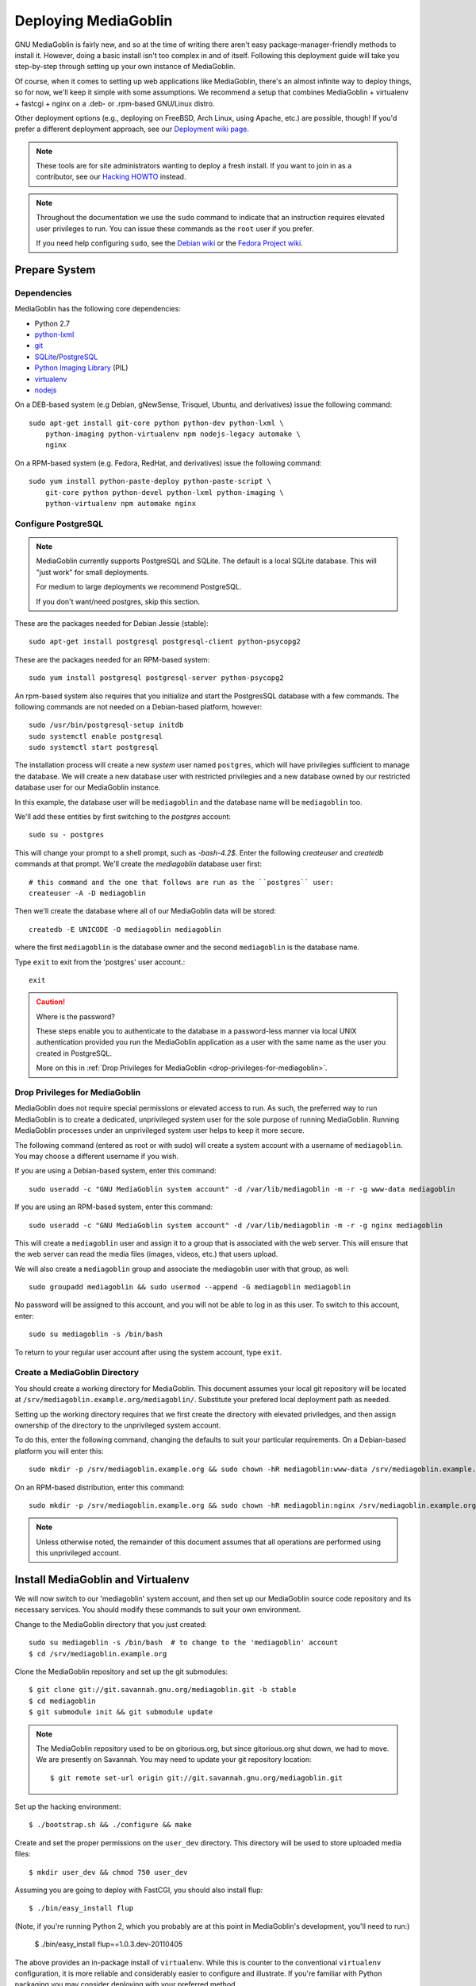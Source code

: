 .. MediaGoblin Documentation

   Written in 2011, 2012, 2013 by MediaGoblin contributors

   To the extent possible under law, the author(s) have dedicated all
   copyright and related and neighboring rights to this software to
   the public domain worldwide. This software is distributed without
   any warranty.

   You should have received a copy of the CC0 Public Domain
   Dedication along with this software. If not, see
   <http://creativecommons.org/publicdomain/zero/1.0/>.

.. _deploying-chapter:

=====================
Deploying MediaGoblin
=====================

GNU MediaGoblin is fairly new, and so at the time of writing there aren't
easy package-manager-friendly methods to install it. However, doing a basic
install isn't too complex in and of itself. Following this deployment guide
will take you step-by-step through setting up your own instance of MediaGoblin.

Of course, when it comes to setting up web applications like MediaGoblin,
there's an almost infinite way to deploy things, so for now, we'll keep it
simple with some assumptions. We recommend a setup that combines MediaGoblin +
virtualenv + fastcgi + nginx on a .deb- or .rpm-based GNU/Linux distro.

Other deployment options (e.g., deploying on FreeBSD, Arch Linux, using
Apache, etc.) are possible, though! If you'd prefer a different deployment
approach, see our
`Deployment wiki page <http://wiki.mediagoblin.org/Deployment>`_.

.. note::

   These tools are for site administrators wanting to deploy a fresh
   install.  If you want to join in as a contributor, see our
   `Hacking HOWTO <http://wiki.mediagoblin.org/HackingHowto>`_ instead.

.. note::

    Throughout the documentation we use the ``sudo`` command to indicate that
    an instruction requires elevated user privileges to run. You can issue
    these commands as the ``root`` user if you prefer.
    
    If you need help configuring ``sudo``, see the
    `Debian wiki <https://wiki.debian.org/sudo/>`_ or the
    `Fedora Project wiki <https://fedoraproject.org/wiki/Configuring_Sudo/>`_. 


Prepare System
--------------

Dependencies
~~~~~~~~~~~~

MediaGoblin has the following core dependencies:

- Python 2.7
- `python-lxml <http://lxml.de/>`_
- `git <http://git-scm.com/>`_
- `SQLite <http://www.sqlite.org/>`_/`PostgreSQL <http://www.postgresql.org/>`_
- `Python Imaging Library <http://www.pythonware.com/products/pil/>`_  (PIL)
- `virtualenv <http://www.virtualenv.org/>`_
- `nodejs <https://nodejs.org>`_

On a DEB-based system (e.g Debian, gNewSense, Trisquel, Ubuntu, and
derivatives) issue the following command::

    sudo apt-get install git-core python python-dev python-lxml \
        python-imaging python-virtualenv npm nodejs-legacy automake \
        nginx

On a RPM-based system (e.g. Fedora, RedHat, and derivatives) issue the
following command::

    sudo yum install python-paste-deploy python-paste-script \
        git-core python python-devel python-lxml python-imaging \
        python-virtualenv npm automake nginx

Configure PostgreSQL
~~~~~~~~~~~~~~~~~~~~

.. note::

   MediaGoblin currently supports PostgreSQL and SQLite. The default is a
   local SQLite database. This will "just work" for small deployments.

   For medium to large deployments we recommend PostgreSQL.

   If you don't want/need postgres, skip this section.

These are the packages needed for Debian Jessie (stable)::

    sudo apt-get install postgresql postgresql-client python-psycopg2

These are the packages needed for an RPM-based system::

    sudo yum install postgresql postgresql-server python-psycopg2

An rpm-based system also requires that you initialize and start the
PostgresSQL database with a few commands. The following commands are
not needed on a Debian-based platform, however::

    sudo /usr/bin/postgresql-setup initdb
    sudo systemctl enable postgresql
    sudo systemctl start postgresql

The installation process will create a new *system* user named ``postgres``,
which will have privilegies sufficient to manage the database. We will create a
new database user with restricted privilegies and a new database owned by our
restricted database user for our MediaGoblin instance.

In this example, the database user will be ``mediagoblin`` and the database
name will be ``mediagoblin`` too.

We'll add these entities by first switching to the *postgres* account::

    sudo su - postgres

This will change your prompt to a shell prompt, such as *-bash-4.2$*. Enter
the following *createuser* and *createdb* commands at that prompt. We'll
create the *mediagoblin* database user first::

    # this command and the one that follows are run as the ``postgres`` user:
    createuser -A -D mediagoblin

Then we'll create the database where all of our MediaGoblin data will be stored::

    createdb -E UNICODE -O mediagoblin mediagoblin

where the first ``mediagoblin`` is the database owner and the second
``mediagoblin`` is the database name.

Type ``exit`` to exit from the 'postgres' user account.::

    exit

.. caution:: Where is the password?

    These steps enable you to authenticate to the database in a password-less
    manner via local UNIX authentication provided you run the MediaGoblin
    application as a user with the same name as the user you created in
    PostgreSQL.

    More on this in :ref:`Drop Privileges for MediaGoblin <drop-privileges-for-mediagoblin>`.


.. _drop-privileges-for-mediagoblin:

Drop Privileges for MediaGoblin
~~~~~~~~~~~~~~~~~~~~~~~~~~~~~~~

MediaGoblin does not require special permissions or elevated
access to run. As such, the preferred way to run MediaGoblin is to
create a dedicated, unprivileged system user for the sole purpose of running
MediaGoblin. Running MediaGoblin processes under an unprivileged system user
helps to keep it more secure. 

The following command (entered as root or with sudo) will create a
system account with a username of ``mediagoblin``. You may choose a different
username if you wish.

If you are using a Debian-based system, enter this command::

    sudo useradd -c "GNU MediaGoblin system account" -d /var/lib/mediagoblin -m -r -g www-data mediagoblin

If you are using an RPM-based system, enter this command::

    sudo useradd -c "GNU MediaGoblin system account" -d /var/lib/mediagoblin -m -r -g nginx mediagoblin

This will create a ``mediagoblin`` user and assign it to a group that is
associated with the web server. This will ensure that the web server can
read the media files (images, videos, etc.) that users upload.

We will also create a ``mediagoblin`` group and associate the mediagoblin
user with that group, as well::
  
    sudo groupadd mediagoblin && sudo usermod --append -G mediagoblin mediagoblin
       
No password will be assigned to this account, and you will not be able
to log in as this user. To switch to this account, enter::

    sudo su mediagoblin -s /bin/bash

To return to your regular user account after using the system account, type
``exit``.

.. _create-mediagoblin-directory:

Create a MediaGoblin Directory
~~~~~~~~~~~~~~~~~~~~~~~~~~~~~~

You should create a working directory for MediaGoblin. This document
assumes your local git repository will be located at 
``/srv/mediagoblin.example.org/mediagoblin/``.
Substitute your prefered local deployment path as needed.

Setting up the working directory requires that we first create the directory
with elevated priviledges, and then assign ownership of the directory
to the unprivileged system account.

To do this, enter the following command, changing the defaults to suit your
particular requirements. On a Debian-based platform you will enter this::

    sudo mkdir -p /srv/mediagoblin.example.org && sudo chown -hR mediagoblin:www-data /srv/mediagoblin.example.org

On an RPM-based distribution, enter this command::

    sudo mkdir -p /srv/mediagoblin.example.org && sudo chown -hR mediagoblin:nginx /srv/mediagoblin.example.org

.. note::

    Unless otherwise noted, the remainder of this document assumes that all
    operations are performed using this unprivileged account.


Install MediaGoblin and Virtualenv
----------------------------------

We will now switch to our 'mediagoblin' system account, and then set up
our MediaGoblin source code repository and its necessary services.
You should modify these commands to suit your own environment.

Change to the MediaGoblin directory that you just created::

    sudo su mediagoblin -s /bin/bash  # to change to the 'mediagoblin' account
    $ cd /srv/mediagoblin.example.org

Clone the MediaGoblin repository and set up the git submodules::

    $ git clone git://git.savannah.gnu.org/mediagoblin.git -b stable
    $ cd mediagoblin
    $ git submodule init && git submodule update

.. note::

   The MediaGoblin repository used to be on gitorious.org, but since
   gitorious.org shut down, we had to move.  We are presently on
   Savannah.  You may need to update your git repository location::

    $ git remote set-url origin git://git.savannah.gnu.org/mediagoblin.git

Set up the hacking environment::

    $ ./bootstrap.sh && ./configure && make

Create and set the proper permissions on the ``user_dev`` directory.
This directory will be used to store uploaded media files::

    $ mkdir user_dev && chmod 750 user_dev

Assuming you are going to deploy with FastCGI, you should also install
flup::

    $ ./bin/easy_install flup

(Note, if you're running Python 2, which you probably are at this
point in MediaGoblin's development, you'll need to run:)

    $ ./bin/easy_install flup==1.0.3.dev-20110405

The above provides an in-package install of ``virtualenv``. While this
is counter to the conventional ``virtualenv`` configuration, it is
more reliable and considerably easier to configure and illustrate. If
you're familiar with Python packaging you may consider deploying with
your preferred method.

.. note::

   What if you don't want an in-package ``virtualenv``?  Maybe you
   have your own ``virtualenv``, or you are building a MediaGoblin
   package for a distribution.  There's no need necessarily for the
   virtualenv produced by ``./configure && make`` by default other
   than attempting to simplify work for developers and people
   deploying by hiding all the virtualenv and bower complexity.

   If you want to install all of MediaGoblin's libraries
   independently, that's totally fine!  You can pass the flag
   ``--without-virtualenv`` which will skip this step.   
   But you will need to install all those libraries manually and make
   sure they are on your ``PYTHONPATH`` yourself!  (You can still use
   ``python setup.py develop`` to install some of those libraries,
   but note that no ``./bin/python`` will be set up for you via this
   method, since no virtualenv is set up for you!)

This concludes the initial configuration of the MediaGoblin 
environment. In the future, when you update your
codebase, you should also run::

    $ git submodule update && ./bin/python setup.py develop --upgrade && ./bin/gmg dbupdate

.. note::

    Note: If you are running an active site, depending on your server
    configuration, you may need to stop it first or the dbupdate command
    may hang (and it's certainly a good idea to restart it after the
    update)


Deploy MediaGoblin Services
---------------------------

Edit site configuration
~~~~~~~~~~~~~~~~~~~~~~~

A few basic properties must be set before MediaGoblin will work. First
make a copy of ``mediagoblin.ini`` and ``paste.ini`` for editing so the original
config files aren't lost (you likely won't need to edit the paste configuration,
but we'll make a local copy of it just in case)::

    $ cp -av mediagoblin.ini mediagoblin_local.ini && cp -av paste.ini paste_local.ini

Then edit mediagoblin_local.ini:
 - Set ``email_sender_address`` to the address you wish to be used as
   the sender for system-generated emails
 - Edit ``direct_remote_path``, ``base_dir``, and ``base_url`` if
   your mediagoblin directory is not the root directory of your
   vhost.


Configure MediaGoblin to use the PostgreSQL database
~~~~~~~~~~~~~~~~~~~~~~~~~~~~~~~~~~~~~~~~~~~~~~~~~~~~

If you are using postgres, edit the ``[mediagoblin]`` section in your
``mediagoblin_local.ini`` and put in::

    sql_engine = postgresql:///mediagoblin

if you are running the MediaGoblin application as the same 'user' as the
database owner.


Update database data structures
~~~~~~~~~~~~~~~~~~~~~~~~~~~~~~~

Before you start using the database, you need to run::

    $ ./bin/gmg dbupdate

to populate the database with the MediaGoblin data structures.


Test the Server
~~~~~~~~~~~~~~~

At this point MediaGoblin should be properly installed.  You can
test the deployment with the following command::

    $ ./lazyserver.sh --server-name=broadcast

You should be able to connect to the machine on port 6543 in your
browser to confirm that the service is operable.

The next series of commands will need to be run as a priviledged user. Type
exit to return to the root/sudo account.::

    exit

.. _webserver-config:


FastCGI and nginx
~~~~~~~~~~~~~~~~~

This configuration example will use nginx, however, you may
use any webserver of your choice as long as it supports the FastCGI
protocol. If you do not already have a web server, consider nginx, as
the configuration files may be more clear than the
alternatives.

Create a configuration file at
``/srv/mediagoblin.example.org/nginx.conf`` and create a symbolic link
into a directory that will be included in your ``nginx`` configuration
(e.g. "``/etc/nginx/sites-enabled`` or ``/etc/nginx/conf.d``) with
one of the following commands.

On a DEB-based system (e.g Debian, gNewSense, Trisquel, Ubuntu, and
derivatives) issue the following commands::

    sudo ln -s /srv/mediagoblin.example.org/nginx.conf /etc/nginx/sites-enabled/
    sudo systemctl enable nginx

On a RPM-based system (e.g. Fedora, RedHat, and derivatives) issue the
following commands::

    sudo ln -s /srv/mediagoblin.example.org/nginx.conf /etc/nginx/conf.d/
    sudo systemctl enable nginx

You can modify these commands and locations depending on your preferences and
the existing configuration of your nginx instance. The contents of
this ``nginx.conf`` file should be modeled on the following::

    server {
     #################################################
     # Stock useful config options, but ignore them :)
     #################################################
     include /etc/nginx/mime.types;

     autoindex off;
     default_type  application/octet-stream;
     sendfile on;

     # Gzip
     gzip on;
     gzip_min_length 1024;
     gzip_buffers 4 32k;
     gzip_types text/plain application/x-javascript text/javascript text/xml text/css;

     #####################################
     # Mounting MediaGoblin stuff
     # This is the section you should read
     #####################################

     # Change this to update the upload size limit for your users
     client_max_body_size 8m;

     # prevent attacks (someone uploading a .txt file that the browser
     # interprets as an HTML file, etc.)
     add_header X-Content-Type-Options nosniff;

     server_name mediagoblin.example.org www.mediagoblin.example.org;
     access_log /var/log/nginx/mediagoblin.example.access.log;
     error_log /var/log/nginx/mediagoblin.example.error.log;

     # MediaGoblin's stock static files: CSS, JS, etc.
     location /mgoblin_static/ {
        alias /srv/mediagoblin.example.org/mediagoblin/mediagoblin/static/;
     }

     # Instance specific media:
     location /mgoblin_media/ {
        alias /srv/mediagoblin.example.org/mediagoblin/user_dev/media/public/;
     }

     # Theme static files (usually symlinked in)
     location /theme_static/ {
        alias /srv/mediagoblin.example.org/mediagoblin/user_dev/theme_static/;
     }

     # Plugin static files (usually symlinked in)
     location /plugin_static/ {
        alias /srv/mediagoblin.example.org/mediagoblin/user_dev/plugin_static/;
     }

     # Mounting MediaGoblin itself via FastCGI.
     location / {
        fastcgi_pass 127.0.0.1:26543;
        include /etc/nginx/fastcgi_params;

        # our understanding vs nginx's handling of script_name vs
        # path_info don't match :)
        fastcgi_param PATH_INFO $fastcgi_script_name;
        fastcgi_param SCRIPT_NAME "";
     }
    }

The first four ``location`` directives instruct Nginx to serve the
static and uploaded files directly rather than through the MediaGoblin
process. This approach is faster and requires less memory.

.. note::

   The user who owns the Nginx process, normally ``www-data`` or ``nginx``,
   requires execute permission on the directories ``static``,
   ``public``, ``theme_static`` and ``plugin_static`` plus all their
   parent directories. This user also requires read permission on all
   the files within these directories. This is normally the default.

Nginx is now configured to serve the MediaGoblin application. Perform a quick
test to ensure that this configuration works::

    nginx -t

If you encounter any errors, review your nginx configuration files, and try to
resolve them. If you do not encounter any errors, you can start your nginx
server with one of the following commands (depending on your environment)::

    sudo /etc/init.d/nginx restart
    sudo /etc/rc.d/nginx restart
    sudo systemctl restart nginx

Now start MediaGoblin. Use the following command sequence as an
example::

    cd /srv/mediagoblin.example.org/mediagoblin/
    su mediagoblin -s /bin/bash
    ./lazyserver.sh --server-name=fcgi fcgi_host=127.0.0.1 fcgi_port=26543

Visit the site you've set up in your browser by visiting
<http://mediagoblin.example.org>. You should see MediaGoblin!

.. note::

   The configuration described above is sufficient for development and
   smaller deployments. However, for larger production deployments
   with larger processing requirements, see the
   ":doc:`production-deployments`" documentation.
   

Apache
~~~~~~

Instructions and scripts for running MediaGoblin on an Apache server
can be found on the `MediaGoblin wiki <http://wiki.mediagoblin.org/Deployment>`_.


Should I Keep Open Registration Enabled?
~~~~~~~~~~~~~~~~~~~~~~~~~~~~~~~~~~~~~~~~

Unfortunately, in this current release of MediaGoblin we are suffering
from spammers registering to public instances en masse.  As such, you
may want to either:

a) Disable registration on your instance and just make
   accounts for people you know and trust (eg via the `gmg adduser`
   command).  You can disable registration in your mediagoblin.ini
   like so::

     [mediagoblin]
     allow_registration = false

b) Enable a captcha plugin.  But unfortunately, though some captcha
   plugins exist, for various reasons we do not have any general
   recommendations we can make at this point.

We hope to have a better solution to this situation shortly.  We
apologize for the inconvenience in the meanwhile.


Security Considerations
~~~~~~~~~~~~~~~~~~~~~~~

.. warning::

   The directory ``user_dev/crypto/`` contains some very
   sensitive files.
   Especially the ``itsdangeroussecret.bin`` is very important
   for session security. Make sure not to leak its contents anywhere.
   If the contents gets leaked nevertheless, delete your file
   and restart the server, so that it creates a new secret key.
   All previous sessions will be invalidated.

..
   Local variables:
   fill-column: 70
   End:
